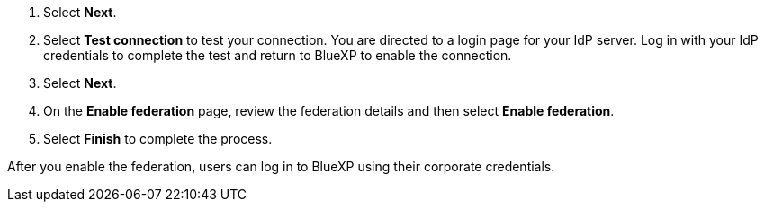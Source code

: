 
. Select *Next*. 

. Select *Test connection* to test your connection. You are directed to a login page for your IdP server. Log in with your IdP credentials to complete the test and return to BlueXP to enable the connection.

. Select *Next*.

. On the *Enable federation* page, review the federation details and then select *Enable federation*.

. Select *Finish* to complete the process.

After you enable the federation, users can log in to BlueXP using their corporate credentials.